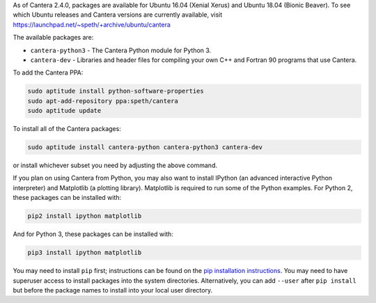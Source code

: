 .. title: Installing Cantera on Ubuntu
.. slug: ubuntu-install
.. date: 2018-08-23 20:16:00 UTC-04:00
.. description: Installation instructions for Cantera on Ubuntu
.. type: text
.. _sec-install-ubuntu:

.. jumbotron::

   .. raw:: html

      <h1 class="display-3">Installing on Ubuntu</h1>

   .. class:: lead

      Ubuntu packages are provided for recent versions of Ubuntu using a Personal Package Archive
      (PPA). Note that the Matlab packages are not available from this archive; to install the
      Matlab packages on Ubuntu, you must :ref:`compile the source code <sec-compiling>`.

As of Cantera 2.4.0, packages are available for Ubuntu 16.04 (Xenial Xerus) and Ubuntu 18.04 (Bionic
Beaver). To see which Ubuntu releases and Cantera versions are currently available, visit
https://launchpad.net/~speth/+archive/ubuntu/cantera

The available packages are:

- ``cantera-python3`` - The Cantera Python module for Python 3.

- ``cantera-dev`` - Libraries and header files for compiling your own C++ and
  Fortran 90 programs that use Cantera.

To add the Cantera PPA:

.. code-block:: bash

   sudo aptitude install python-software-properties
   sudo apt-add-repository ppa:speth/cantera
   sudo aptitude update

To install all of the Cantera packages:

.. code-block:: bash

   sudo aptitude install cantera-python cantera-python3 cantera-dev

or install whichever subset you need by adjusting the above command.

If you plan on using Cantera from Python, you may also want to install IPython
(an advanced interactive Python interpreter) and Matplotlib (a plotting
library). Matplotlib is required to run some of the Python examples. For Python
2, these packages can be installed with:

.. code-block:: bash

    pip2 install ipython matplotlib

And for Python 3, these packages can be installed with:

.. code-block:: bash

    pip3 install ipython matplotlib

You may need to install ``pip`` first; instructions can be found on the `pip
installation instructions <https://pip.pypa.io/en/latest/installing/index.html#install-pip>`__.
You may need to
have superuser access to install packages into the system directories.
Alternatively, you can add ``--user`` after ``pip install`` but before the
package names to install into your local user directory.

